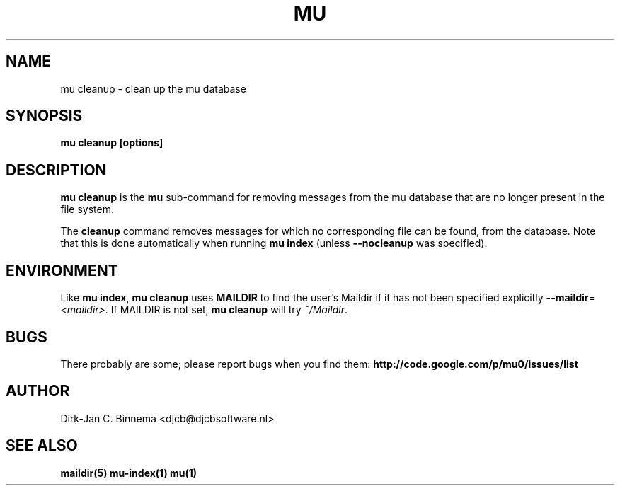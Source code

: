 .TH MU CLEANUP 1 "August 2010" "User Manuals"

.SH NAME 

mu cleanup \- clean up the mu database

.SH SYNOPSIS

.B mu cleanup [options]

.SH DESCRIPTION

\fBmu cleanup\fR is the \fBmu\fR sub-command for removing messages from the mu
database that are no longer present in the file system.

The \fBcleanup\fR command removes messages for which no corresponding file can
be found, from the database. Note that this is done automatically when running
\fBmu index\fR (unless \fB\-\-nocleanup\fR was specified). 

.SH ENVIRONMENT

Like \fBmu index\fR, \fBmu cleanup\fR uses \fBMAILDIR\fR to find the user's
Maildir if it has not been specified explicitly
\fB\-\-maildir\fR=\fI<maildir>\fR. If MAILDIR is not set, \fBmu cleanup\fR will
try \fI~/Maildir\fR.
.
.SH BUGS

There probably are some; please report bugs when you find them:
.BR http://code.google.com/p/mu0/issues/list

.SH AUTHOR

Dirk-Jan C. Binnema <djcb@djcbsoftware.nl>

.SH "SEE ALSO"

.BR maildir(5)
.BR mu-index(1)
.BR mu(1)
